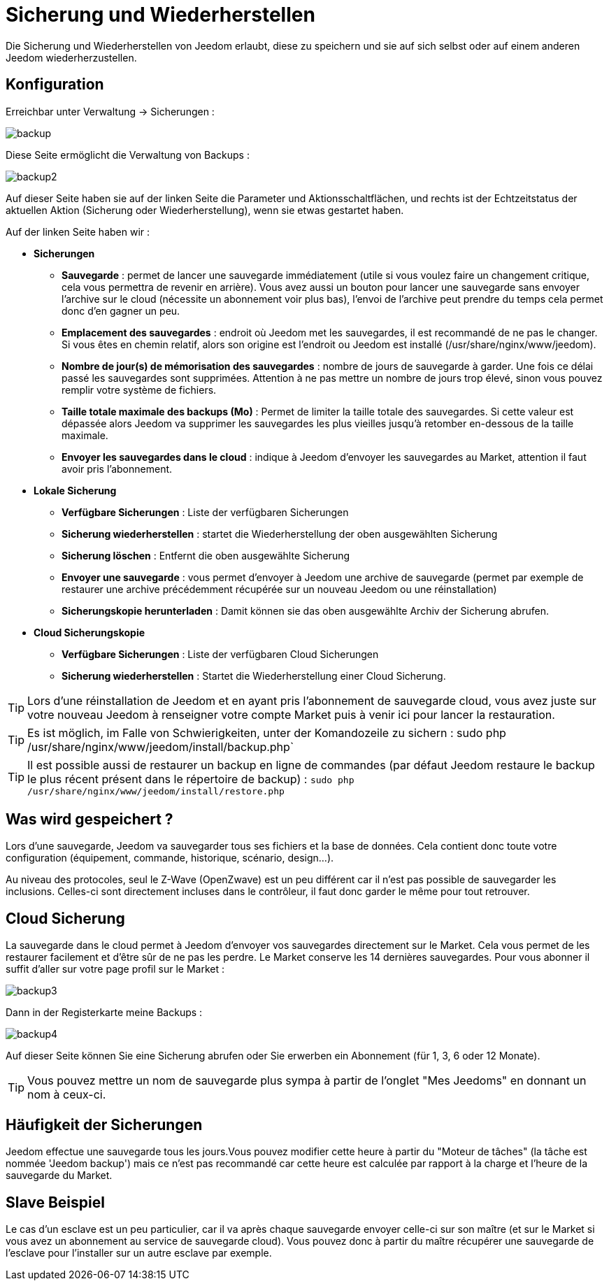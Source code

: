 = Sicherung und Wiederherstellen

Die Sicherung und Wiederherstellen von Jeedom erlaubt, diese zu speichern und sie auf sich selbst oder auf einem anderen Jeedom wiederherzustellen.

== Konfiguration

Erreichbar unter Verwaltung -> Sicherungen : 

image::../images/backup.png[]

Diese Seite ermöglicht die Verwaltung von Backups : 

image::../images/backup2.png[]

Auf dieser Seite haben sie auf der linken Seite die Parameter und Aktionsschaltflächen, und rechts ist der Echtzeitstatus der aktuellen Aktion (Sicherung oder Wiederherstellung), wenn sie etwas gestartet haben.  

Auf der linken Seite haben wir : 

* *Sicherungen*
** *Sauvegarde* : permet de lancer une sauvegarde immédiatement (utile si vous voulez faire un changement critique, cela vous permettra de revenir en arrière). Vous avez aussi un bouton pour lancer une sauvegarde sans envoyer l'archive sur le cloud (nécessite un abonnement voir plus bas), l'envoi de l'archive peut prendre du temps cela permet donc d'en gagner un peu.
** *Emplacement des sauvegardes* : endroit où Jeedom met les sauvegardes, il est recommandé de ne pas le changer. Si vous êtes en chemin relatif, alors son origine est l'endroit ou Jeedom est installé (/usr/share/nginx/www/jeedom).
** *Nombre de jour(s) de mémorisation des sauvegardes* : nombre de jours de sauvegarde à garder. Une fois ce délai passé les sauvegardes sont supprimées. Attention à ne pas mettre un nombre de jours trop élevé, sinon vous pouvez remplir votre système de fichiers.
** *Taille totale maximale des backups (Mo)* : Permet de limiter la taille totale des sauvegardes. Si cette valeur est dépassée alors Jeedom va supprimer les sauvegardes les plus vieilles jusqu'à retomber en-dessous de la taille maximale.
** *Envoyer les sauvegardes dans le cloud* : indique à Jeedom d'envoyer les sauvegardes au Market, attention il faut avoir pris l'abonnement.
* *Lokale Sicherung*
** *Verfügbare Sicherungen* : Liste der verfügbaren Sicherungen
** *Sicherung wiederherstellen* : startet die Wiederherstellung der oben ausgewählten Sicherung
** *Sicherung löschen* : Entfernt die oben ausgewählte Sicherung
** *Envoyer une sauvegarde* : vous permet d'envoyer à Jeedom une archive de sauvegarde (permet par exemple de restaurer une archive précédemment récupérée sur un nouveau Jeedom ou une réinstallation)
** *Sicherungskopie herunterladen* : Damit können sie das oben ausgewählte Archiv der Sicherung abrufen.
* *Cloud Sicherungskopie* 
** *Verfügbare Sicherungen* : Liste der verfügbaren Cloud Sicherungen
** *Sicherung wiederherstellen* : Startet die Wiederherstellung einer Cloud Sicherung.

[TIP]
Lors d'une réinstallation de Jeedom et en ayant pris l'abonnement de sauvegarde cloud, vous avez juste sur votre nouveau Jeedom à renseigner votre compte Market puis à venir ici pour lancer la restauration.

[TIP]
Es ist möglich, im Falle von Schwierigkeiten, unter der Komandozeile zu sichern : sudo php /usr/share/nginx/www/jeedom/install/backup.php`

[TIP]
Il est possible aussi de restaurer un backup en ligne de commandes (par défaut Jeedom restaure le backup le plus récent présent dans le répertoire de backup) : `sudo php /usr/share/nginx/www/jeedom/install/restore.php`

== Was wird gespeichert ?

Lors d'une sauvegarde, Jeedom va sauvegarder tous ses fichiers et la base de données. Cela contient donc toute votre configuration (équipement, commande, historique, scénario, design...).

Au niveau des protocoles, seul le Z-Wave (OpenZwave) est un peu différent car il n'est pas possible de sauvegarder les inclusions. Celles-ci sont directement incluses dans le contrôleur, il faut donc garder le même pour tout retrouver.

== Cloud Sicherung

La sauvegarde dans le cloud permet à Jeedom d'envoyer vos sauvegardes directement sur le Market. Cela vous permet de les restaurer facilement et d'être sûr de ne pas les perdre. Le Market conserve les 14 dernières sauvegardes. Pour vous abonner il suffit d'aller sur votre page profil sur le Market :

image::../images/backup3.png[]

Dann in der Registerkarte meine Backups : 

image::../images/backup4.png[]

Auf dieser Seite können Sie eine Sicherung abrufen oder Sie erwerben ein Abonnement (für 1, 3, 6 oder 12 Monate).

[TIP]
Vous pouvez mettre un nom de sauvegarde plus sympa à partir de l'onglet "Mes Jeedoms" en donnant un nom à ceux-ci.

== Häufigkeit der Sicherungen

Jeedom effectue une sauvegarde tous les jours.Vous pouvez modifier cette heure à partir du "Moteur de tâches" (la tâche est nommée 'Jeedom backup') mais ce n'est pas recommandé car cette heure est calculée par rapport à la charge et l'heure de la sauvegarde du Market.

== Slave Beispiel

Le cas d'un esclave est un peu particulier, car il va après chaque sauvegarde envoyer celle-ci sur son maître (et sur le Market si vous avez un abonnement au service de sauvegarde cloud). Vous pouvez donc à partir du maître récupérer une sauvegarde de l'esclave pour l'installer sur un autre esclave par exemple.

